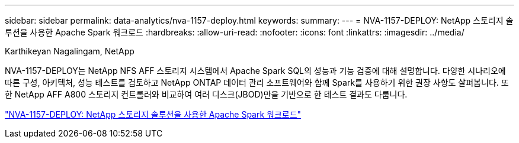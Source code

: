 ---
sidebar: sidebar 
permalink: data-analytics/nva-1157-deploy.html 
keywords:  
summary:  
---
= NVA-1157-DEPLOY: NetApp 스토리지 솔루션을 사용한 Apache Spark 워크로드
:hardbreaks:
:allow-uri-read: 
:nofooter: 
:icons: font
:linkattrs: 
:imagesdir: ../media/


Karthikeyan Nagalingam, NetApp

[role="lead"]
NVA-1157-DEPLOY는 NetApp NFS AFF 스토리지 시스템에서 Apache Spark SQL의 성능과 기능 검증에 대해 설명합니다.  다양한 시나리오에 따른 구성, 아키텍처, 성능 테스트를 검토하고 NetApp ONTAP 데이터 관리 소프트웨어와 함께 Spark를 사용하기 위한 권장 사항도 살펴봅니다.  또한 NetApp AFF A800 스토리지 컨트롤러와 비교하여 여러 디스크(JBOD)만을 기반으로 한 테스트 결과도 다룹니다.

link:https://www.netapp.com/pdf.html?item=/media/26877-nva-1157-deploy.pdf["NVA-1157-DEPLOY: NetApp 스토리지 솔루션을 사용한 Apache Spark 워크로드"^]
